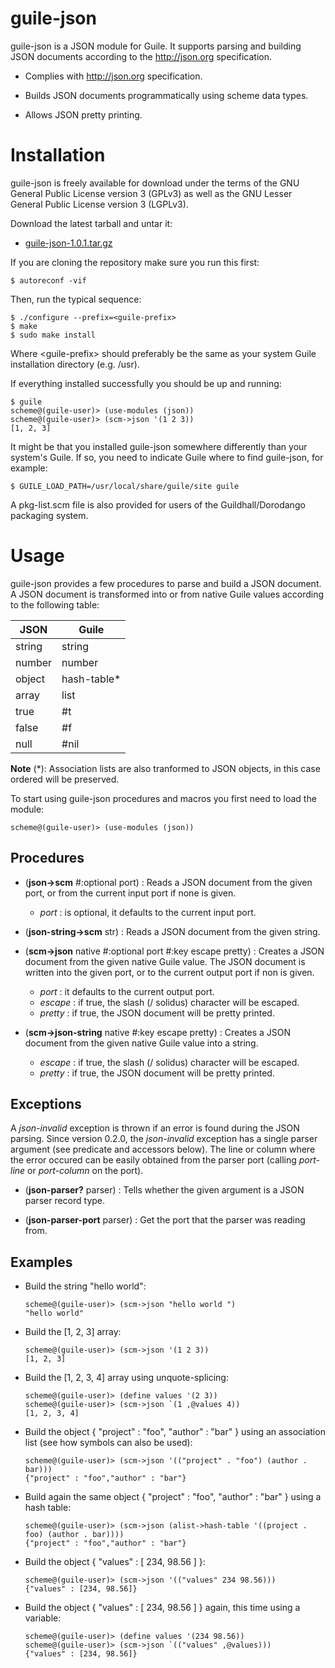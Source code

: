 
* guile-json

guile-json is a JSON module for Guile. It supports parsing and
building JSON documents according to the http://json.org
specification.

- Complies with http://json.org specification.

- Builds JSON documents programmatically using scheme data types.

- Allows JSON pretty printing.


* Installation

guile-json is freely available for download under the terms of the GNU General
Public License version 3 (GPLv3) as well as the GNU Lesser General Public
License version 3 (LGPLv3).

Download the latest tarball and untar it:

- [[http://download.savannah.gnu.org/releases/guile-json/guile-json-1.0.1.tar.gz][guile-json-1.0.1.tar.gz]]

If you are cloning the repository make sure you run this first:

    : $ autoreconf -vif

Then, run the typical sequence:

    : $ ./configure --prefix=<guile-prefix>
    : $ make
    : $ sudo make install

Where <guile-prefix> should preferably be the same as your system Guile
installation directory (e.g. /usr).

If everything installed successfully you should be up and running:

    : $ guile
    : scheme@(guile-user)> (use-modules (json))
    : scheme@(guile-user)> (scm->json '(1 2 3))
    : [1, 2, 3]

It might be that you installed guile-json somewhere differently than
your system's Guile. If so, you need to indicate Guile where to find
guile-json, for example:

    : $ GUILE_LOAD_PATH=/usr/local/share/guile/site guile

A pkg-list.scm file is also provided for users of the
Guildhall/Dorodango packaging system.


* Usage

guile-json provides a few procedures to parse and build a JSON
document. A JSON document is transformed into or from native Guile
values according to the following table:

| JSON   | Guile       |
|--------+-------------|
| string | string      |
| number | number      |
| object | hash-table* |
| array  | list        |
| true   | #t          |
| false  | #f          |
| null   | #nil        |

*Note* (*): Association lists are also tranformed to JSON objects, in
this case ordered will be preserved.

To start using guile-json procedures and macros you first need to load
the module:

    : scheme@(guile-user)> (use-modules (json))


** Procedures

- (*json->scm* #:optional port) : Reads a JSON document from the given
  port, or from the current input port if none is given.

  - /port/ : is optional, it defaults to the current input port.

- (*json-string->scm* str) : Reads a JSON document from the given
  string.

- (*scm->json* native #:optional port #:key escape pretty) : Creates a
  JSON document from the given native Guile value. The JSON document is
  written into the given port, or to the current output port if non is
  given.

  - /port/ : it defaults to the current output port.
  - /escape/ : if true, the slash (/ solidus) character will be escaped.
  - /pretty/ : if true, the JSON document will be pretty printed.

- (*scm->json-string* native #:key escape pretty) : Creates a JSON
  document from the given native Guile value into a string.

  - /escape/ : if true, the slash (/ solidus) character will be escaped.
  - /pretty/ : if true, the JSON document will be pretty printed.


** Exceptions

A /json-invalid/ exception is thrown if an error is found during the
JSON parsing. Since version 0.2.0, the /json-invalid/ exception has a
single parser argument (see predicate and accessors below). The line or
column where the error occured can be easily obtained from the parser
port (calling /port-line/ or /port-column/ on the port).

- (*json-parser?* parser) : Tells whether the given argument is a JSON
  parser record type.

- (*json-parser-port* parser) : Get the port that the parser was reading
  from.


** Examples

- Build the string "hello world":

    : scheme@(guile-user)> (scm->json "hello world ")
    : "hello world"

- Build the [1, 2, 3] array:

    : scheme@(guile-user)> (scm->json '(1 2 3))
    : [1, 2, 3]

- Build the [1, 2, 3, 4] array using unquote-splicing:

    : scheme@(guile-user)> (define values '(2 3))
    : scheme@(guile-user)> (scm->json `(1 ,@values 4))
    : [1, 2, 3, 4]

- Build the object { "project" : "foo", "author" : "bar" } using an
  association list (see how symbols can also be used):

    : scheme@(guile-user)> (scm->json '(("project" . "foo") (author . bar)))
    : {"project" : "foo","author" : "bar"}

- Build again the same object { "project" : "foo", "author" : "bar" }
  using a hash table:

    : scheme@(guile-user)> (scm->json (alist->hash-table '((project . foo) (author . bar))))
    : {"project" : "foo","author" : "bar"}

- Build the object { "values" : [ 234, 98.56 ] }:

    : scheme@(guile-user)> (scm->json '(("values" 234 98.56)))
    : {"values" : [234, 98.56]}

- Build the object { "values" : [ 234, 98.56 ] } again, this time using
  a variable:

    : scheme@(guile-user)> (define values '(234 98.56))
    : scheme@(guile-user)> (scm->json `(("values" ,@values)))
    : {"values" : [234, 98.56]}
